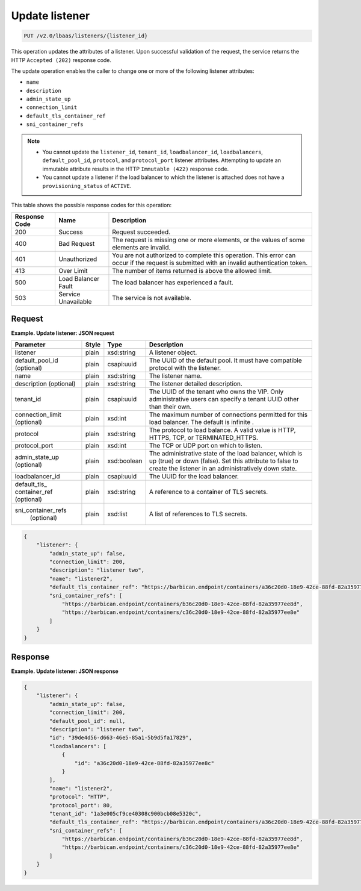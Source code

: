 .. _update-listener-v2:

Update listener
^^^^^^^^^^^^^^^^^^^^^^^^^^^^

.. code::

    PUT /v2.0/lbaas/listeners/{listener_id}


This operation updates the attributes of a listener. Upon successful
validation of the request, the service returns the HTTP
``Accepted (202)`` response code.

The update operation enables the caller to change one or more of the
following listener attributes:

-  ``name``

-  ``description``

-  ``admin_state_up``

-  ``connection_limit``

-  ``default_tls_container_ref``

-  ``sni_container_refs``

..  note:: 
  - You cannot update the ``listener_id``, ``tenant_id``,
    ``loadbalancer_id``, ``loadbalancers``, ``default_pool_id``,
    ``protocol``, and ``protocol_port`` listener attributes. Attempting to
    update an immutable attribute results in the HTTP ``Immutable (422)``
    response code.

  - You cannot update a listener if the load balancer to which the listener
    is attached does not have a ``provisioning_status`` of ``ACTIVE``.

This table shows the possible response codes for this operation:

+---------+-----------------------+---------------------------------------------+
|Response | Name                  | Description                                 |
|Code     |                       |                                             |
+=========+=======================+=============================================+
| 200     | Success               | Request succeeded.                          |
+---------+-----------------------+---------------------------------------------+
| 400     | Bad Request           | The request is missing one or more          |
|         |                       | elements, or the values of some elements    |
|         |                       | are invalid.                                |
+---------+-----------------------+---------------------------------------------+
| 401     | Unauthorized          | You are not authorized to complete this     |
|         |                       | operation. This error can occur if the      |
|         |                       | request is submitted with an invalid        |
|         |                       | authentication token.                       |
+---------+-----------------------+---------------------------------------------+
| 413     | Over Limit            | The number of items returned is above the   |
|         |                       | allowed limit.                              |
+---------+-----------------------+---------------------------------------------+
| 500     | Load Balancer Fault   | The load balancer has experienced a fault.  |
+---------+-----------------------+---------------------------------------------+
| 503     | Service Unavailable   | The service is not available.               |
+---------+-----------------------+---------------------------------------------+

Request
""""""""""""""""

**Example. Update listener: JSON request**

+------------------+-----------+-------------+------------------------------------------------------------------------------------+
| **Parameter**    | **Style** | Type        | Description                                                                        |
+==================+===========+=============+====================================================================================+
| listener         | plain     | xsd:string  | A listener object.                                                                 |
+------------------+-----------+-------------+------------------------------------------------------------------------------------+
| default_pool_id  | plain     | csapi:uuid  | The UUID of the default pool. It must have compatible protocol with the listener.  |
| (optional)       |           |             |                                                                                    |
+------------------+-----------+-------------+------------------------------------------------------------------------------------+
| name             | plain     | xsd:string  | The listener name.                                                                 |
+------------------+-----------+-------------+------------------------------------------------------------------------------------+
| description      | plain     | xsd:string  | The listener detailed description.                                                 |
| (optional)       |           |             |                                                                                    |
+------------------+-----------+-------------+------------------------------------------------------------------------------------+
| tenant_id        | plain     | csapi:uuid  | The UUID of the tenant who owns the VIP. Only administrative users can specify a   |
|                  |           |             | tenant UUID other than their own.                                                  |
+------------------+-----------+-------------+------------------------------------------------------------------------------------+
| connection_limit | plain     | xsd:int     | The maximum number of connections permitted for this load balancer. The default is |
| (optional)       |           |             | infinite                        .                                                  |
+------------------+-----------+-------------+------------------------------------------------------------------------------------+
| protocol         | plain     | xsd:string  | The protocol to load balance. A valid value is HTTP, HTTPS, TCP, or                |
|                  |           |             | TERMINATED_HTTPS.                                                                  |
+------------------+-----------+-------------+------------------------------------------------------------------------------------+
| protocol_port    | plain     | xsd:int     | The TCP or UDP port on which to listen.                                            |
+------------------+-----------+-------------+------------------------------------------------------------------------------------+
| admin_state_up   | plain     | xsd:boolean | The administrative state of the load balancer, which is up (true) or down (false). |
| (optional)       |           |             | Set this attribute to false to create the listener in an administratively down     |
|                  |           |             | state.                                                                             |
+------------------+-----------+-------------+------------------------------------------------------------------------------------+
| loadbalancer_id  | plain     | csapi:uuid  | The UUID for the load balancer.                                                    |
+------------------+-----------+-------------+------------------------------------------------------------------------------------+
| default_tls_     | plain     | xsd:string  | A reference to a container of TLS secrets.                                         |
| container_ref    |           |             |                                                                                    |
| (optional)       |           |             |                                                                                    |
+------------------+-----------+-------------+------------------------------------------------------------------------------------+
|sni_container_refs| plain     | xsd:list    | A list of references to TLS secrets.                                               |
| (optional)       |           |             |                                                                                    |
+------------------+-----------+-------------+------------------------------------------------------------------------------------+




.. code::  

    {
        "listener": {
            "admin_state_up": false,
            "connection_limit": 200,
            "description": "listener two",
            "name": "listener2",
            "default_tls_container_ref": "https://barbican.endpoint/containers/a36c20d0-18e9-42ce-88fd-82a35977ee8c",
            "sni_container_refs": [
                "https://barbican.endpoint/containers/b36c20d0-18e9-42ce-88fd-82a35977ee8d",
                "https://barbican.endpoint/containers/c36c20d0-18e9-42ce-88fd-82a35977ee8e"
            ]
        }
    }

Response
""""""""""""""""


**Example. Update listener: JSON response**

.. code::  

    {
        "listener": {
            "admin_state_up": false,
            "connection_limit": 200,
            "default_pool_id": null,
            "description": "listener two",
            "id": "39de4d56-d663-46e5-85a1-5b9d5fa17829",
            "loadbalancers": [
                {
                    "id": "a36c20d0-18e9-42ce-88fd-82a35977ee8c"
                }
            ],
            "name": "listener2",
            "protocol": "HTTP",
            "protocol_port": 80,
            "tenant_id": "1a3e005cf9ce40308c900bcb08e5320c",
            "default_tls_container_ref": "https://barbican.endpoint/containers/a36c20d0-18e9-42ce-88fd-82a35977ee8c",
            "sni_container_refs": [
                "https://barbican.endpoint/containers/b36c20d0-18e9-42ce-88fd-82a35977ee8d",
                "https://barbican.endpoint/containers/c36c20d0-18e9-42ce-88fd-82a35977ee8e"
            ]
        }
    }
